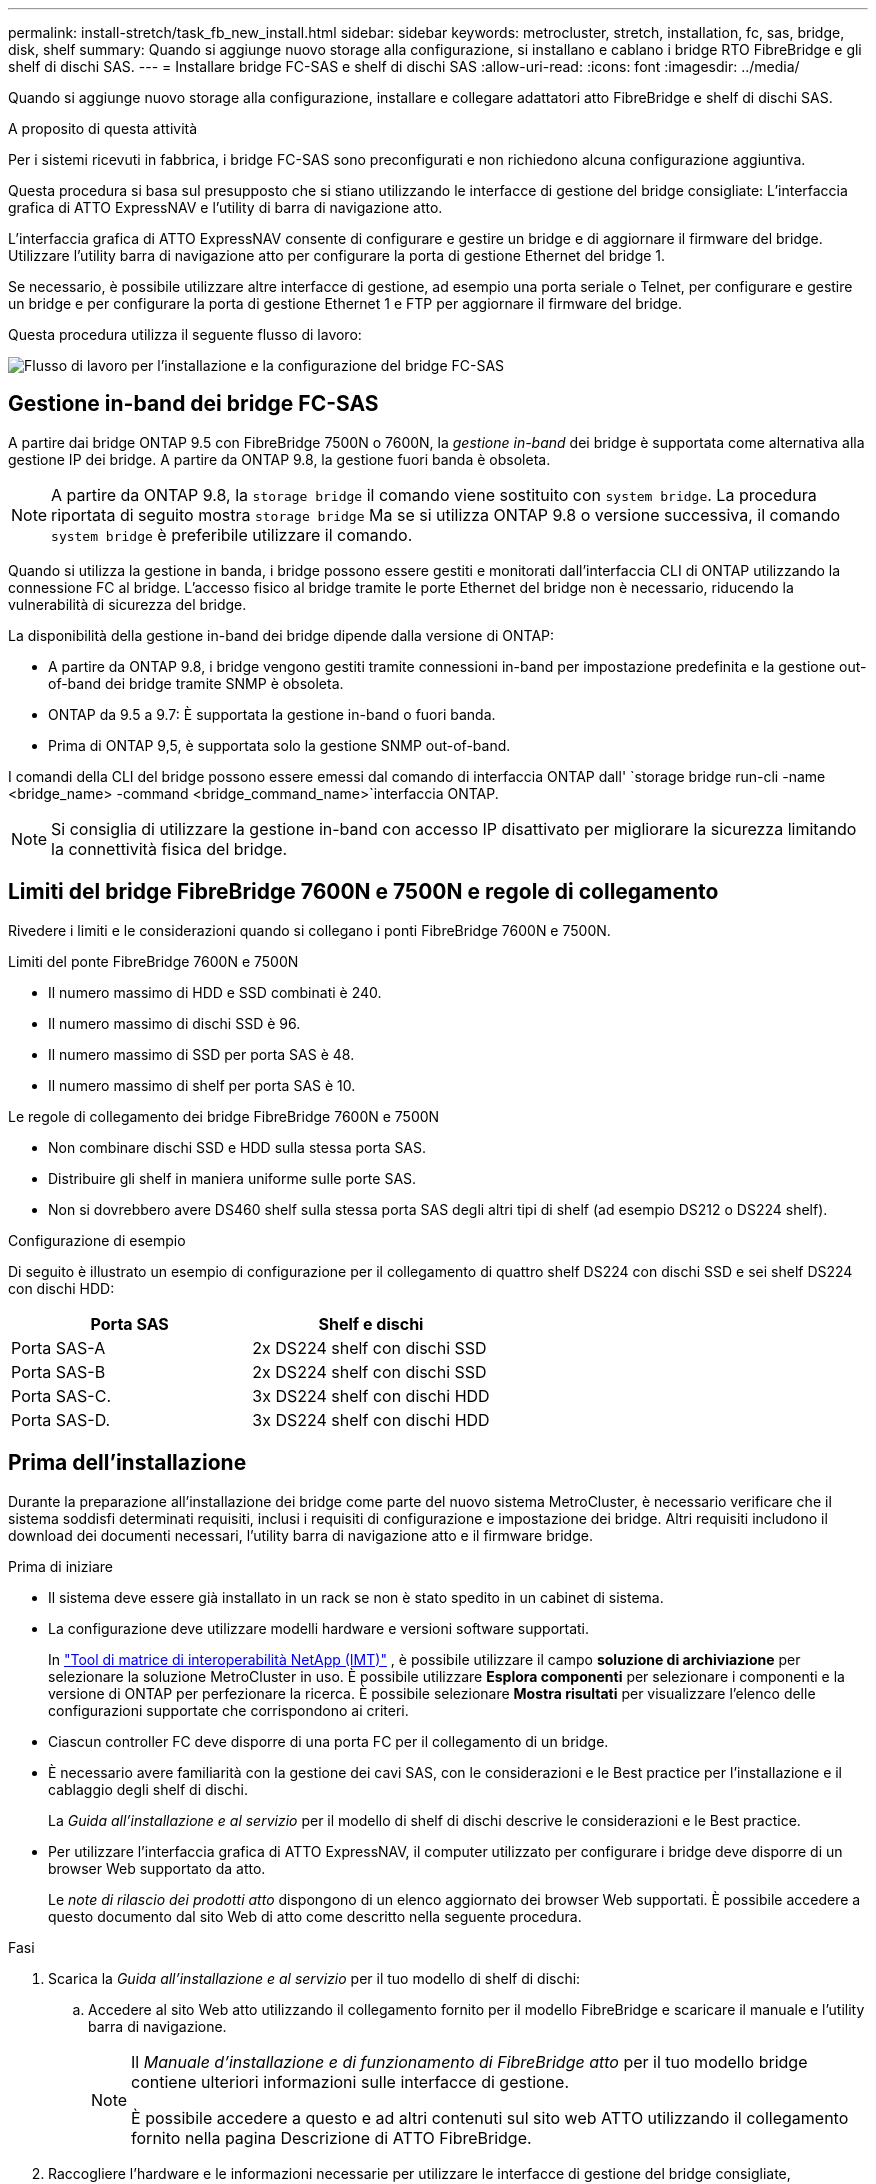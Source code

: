 ---
permalink: install-stretch/task_fb_new_install.html 
sidebar: sidebar 
keywords: metrocluster, stretch, installation, fc, sas, bridge, disk, shelf 
summary: Quando si aggiunge nuovo storage alla configurazione, si installano e cablano i bridge RTO FibreBridge e gli shelf di dischi SAS. 
---
= Installare bridge FC-SAS e shelf di dischi SAS
:allow-uri-read: 
:icons: font
:imagesdir: ../media/


[role="lead"]
Quando si aggiunge nuovo storage alla configurazione, installare e collegare adattatori atto FibreBridge e shelf di dischi SAS.

.A proposito di questa attività
Per i sistemi ricevuti in fabbrica, i bridge FC-SAS sono preconfigurati e non richiedono alcuna configurazione aggiuntiva.

Questa procedura si basa sul presupposto che si stiano utilizzando le interfacce di gestione del bridge consigliate: L'interfaccia grafica di ATTO ExpressNAV e l'utility di barra di navigazione atto.

L'interfaccia grafica di ATTO ExpressNAV consente di configurare e gestire un bridge e di aggiornare il firmware del bridge. Utilizzare l'utility barra di navigazione atto per configurare la porta di gestione Ethernet del bridge 1.

Se necessario, è possibile utilizzare altre interfacce di gestione, ad esempio una porta seriale o Telnet, per configurare e gestire un bridge e per configurare la porta di gestione Ethernet 1 e FTP per aggiornare il firmware del bridge.

Questa procedura utilizza il seguente flusso di lavoro:

image::../media/workflow_bridge_installation_and_configuration.gif[Flusso di lavoro per l'installazione e la configurazione del bridge FC-SAS]



== Gestione in-band dei bridge FC-SAS

A partire dai bridge ONTAP 9.5 con FibreBridge 7500N o 7600N, la _gestione in-band_ dei bridge è supportata come alternativa alla gestione IP dei bridge. A partire da ONTAP 9.8, la gestione fuori banda è obsoleta.


NOTE: A partire da ONTAP 9.8, la `storage bridge` il comando viene sostituito con `system bridge`. La procedura riportata di seguito mostra `storage bridge` Ma se si utilizza ONTAP 9.8 o versione successiva, il comando `system bridge` è preferibile utilizzare il comando.

Quando si utilizza la gestione in banda, i bridge possono essere gestiti e monitorati dall'interfaccia CLI di ONTAP utilizzando la connessione FC al bridge. L'accesso fisico al bridge tramite le porte Ethernet del bridge non è necessario, riducendo la vulnerabilità di sicurezza del bridge.

La disponibilità della gestione in-band dei bridge dipende dalla versione di ONTAP:

* A partire da ONTAP 9.8, i bridge vengono gestiti tramite connessioni in-band per impostazione predefinita e la gestione out-of-band dei bridge tramite SNMP è obsoleta.
* ONTAP da 9.5 a 9.7: È supportata la gestione in-band o fuori banda.
* Prima di ONTAP 9,5, è supportata solo la gestione SNMP out-of-band.


I comandi della CLI del bridge possono essere emessi dal comando di interfaccia ONTAP dall' `storage bridge run-cli -name <bridge_name> -command <bridge_command_name>`interfaccia ONTAP.


NOTE: Si consiglia di utilizzare la gestione in-band con accesso IP disattivato per migliorare la sicurezza limitando la connettività fisica del bridge.



== Limiti del bridge FibreBridge 7600N e 7500N e regole di collegamento

Rivedere i limiti e le considerazioni quando si collegano i ponti FibreBridge 7600N e 7500N.

.Limiti del ponte FibreBridge 7600N e 7500N
* Il numero massimo di HDD e SSD combinati è 240.
* Il numero massimo di dischi SSD è 96.
* Il numero massimo di SSD per porta SAS è 48.
* Il numero massimo di shelf per porta SAS è 10.


.Le regole di collegamento dei bridge FibreBridge 7600N e 7500N
* Non combinare dischi SSD e HDD sulla stessa porta SAS.
* Distribuire gli shelf in maniera uniforme sulle porte SAS.
* Non si dovrebbero avere DS460 shelf sulla stessa porta SAS degli altri tipi di shelf (ad esempio DS212 o DS224 shelf).


.Configurazione di esempio
Di seguito è illustrato un esempio di configurazione per il collegamento di quattro shelf DS224 con dischi SSD e sei shelf DS224 con dischi HDD:

[cols="2*"]
|===
| Porta SAS | Shelf e dischi 


| Porta SAS-A | 2x DS224 shelf con dischi SSD 


| Porta SAS-B | 2x DS224 shelf con dischi SSD 


| Porta SAS-C. | 3x DS224 shelf con dischi HDD 


| Porta SAS-D. | 3x DS224 shelf con dischi HDD 
|===


== Prima dell'installazione

Durante la preparazione all'installazione dei bridge come parte del nuovo sistema MetroCluster, è necessario verificare che il sistema soddisfi determinati requisiti, inclusi i requisiti di configurazione e impostazione dei bridge. Altri requisiti includono il download dei documenti necessari, l'utility barra di navigazione atto e il firmware bridge.

.Prima di iniziare
* Il sistema deve essere già installato in un rack se non è stato spedito in un cabinet di sistema.
* La configurazione deve utilizzare modelli hardware e versioni software supportati.
+
In https://mysupport.netapp.com/matrix["Tool di matrice di interoperabilità NetApp (IMT)"] , è possibile utilizzare il campo *soluzione di archiviazione* per selezionare la soluzione MetroCluster in uso. È possibile utilizzare *Esplora componenti* per selezionare i componenti e la versione di ONTAP per perfezionare la ricerca. È possibile selezionare *Mostra risultati* per visualizzare l'elenco delle configurazioni supportate che corrispondono ai criteri.

* Ciascun controller FC deve disporre di una porta FC per il collegamento di un bridge.
* È necessario avere familiarità con la gestione dei cavi SAS, con le considerazioni e le Best practice per l'installazione e il cablaggio degli shelf di dischi.
+
La _Guida all'installazione e al servizio_ per il modello di shelf di dischi descrive le considerazioni e le Best practice.

* Per utilizzare l'interfaccia grafica di ATTO ExpressNAV, il computer utilizzato per configurare i bridge deve disporre di un browser Web supportato da atto.
+
Le _note di rilascio dei prodotti atto_ dispongono di un elenco aggiornato dei browser Web supportati. È possibile accedere a questo documento dal sito Web di atto come descritto nella seguente procedura.



.Fasi
. Scarica la _Guida all'installazione e al servizio_ per il tuo modello di shelf di dischi:
+
.. Accedere al sito Web atto utilizzando il collegamento fornito per il modello FibreBridge e scaricare il manuale e l'utility barra di navigazione.
+
[NOTE]
====
Il _Manuale d'installazione e di funzionamento di FibreBridge atto_ per il tuo modello bridge contiene ulteriori informazioni sulle interfacce di gestione.

È possibile accedere a questo e ad altri contenuti sul sito web ATTO utilizzando il collegamento fornito nella pagina Descrizione di ATTO FibreBridge.

====


. Raccogliere l'hardware e le informazioni necessarie per utilizzare le interfacce di gestione del bridge consigliate, l'interfaccia grafica di ATTO ExpressNAV e l'utility di navigazione atto:
+
.. Determinare un nome utente e una password non predefiniti (per l'accesso ai bridge).
+
Modificare il nome utente e la password predefiniti.

.. Per la configurazione della gestione IP dei bridge, è necessario il cavo Ethernet schermato fornito con i bridge (che collega la porta di gestione Ethernet del bridge 1 alla rete).
.. Se si configura per la gestione IP dei bridge, è necessario disporre di un indirizzo IP, di una subnet mask e di informazioni sul gateway per la porta di gestione Ethernet 1 su ciascun bridge.
.. Disattivare i client VPN sul computer in uso per la configurazione.
+
I client VPN attivi causano un errore nella ricerca di bridge nella barra di navigazione.







== Installare il bridge FC-to-SAS e gli shelf SAS

Dopo aver effettuato la verifica che il sistema soddisfi tutti i requisiti di "`preparazione dell'installazione`", è possibile installare il nuovo sistema.

.A proposito di questa attività
* La configurazione del disco e dello shelf in entrambi i siti deve essere identica.
+
Se si utilizza un aggregato non mirrorato, la configurazione di disco e shelf in ogni sito potrebbe essere diversa.

+

NOTE: Tutti i dischi del gruppo di disaster recovery devono utilizzare lo stesso tipo di connessione ed essere visibili a tutti i nodi del gruppo di disaster recovery, indipendentemente dai dischi utilizzati per l'aggregato mirrorato o non mirrorato.

* I requisiti di connettività del sistema per le distanze massime per shelf di dischi, controller FC e dispositivi a nastro di backup che utilizzano cavi in fibra ottica multimodale da 50 micron si applicano anche ai bridge FibreBridge.
+
https://hwu.netapp.com["NetApp Hardware Universe"^]



[NOTE]
====
L'ACP in-band è supportato senza cavi aggiuntivi nei seguenti shelf e bridge FibreBridge 7500N o 7600N:

* IOM12 (DS460C) dietro un bridge 7500N o 7600N con ONTAP 9.2 e versioni successive
* IOM12 (DS212C e DS224C) con un bridge 7500N o 7600N con ONTAP 9.1 e versioni successive


====

NOTE: Gli shelf SAS nelle configurazioni MetroCluster non supportano il cablaggio ACP.



=== Abilitare l'accesso alla porta IP sul bridge FibreBridge 7600N, se necessario

Se si utilizza una versione di ONTAP precedente alla 9.5 o si intende utilizzare un accesso out-of-band al bridge FibreBridge 7600N utilizzando telnet o altri protocolli e servizi di porta IP (FTP, ExpressNAV, ICMP o barra di navigazione), è possibile attivare i servizi di accesso tramite la porta della console.

.A proposito di questa attività
A differenza dei bridge atto FibreBridge 7500N, il bridge FibreBridge 7600N viene fornito con tutti i protocolli e i servizi delle porte IP disattivati.

A partire da ONTAP 9.5, è supportata la _gestione in-band_ dei bridge. Ciò significa che i bridge possono essere configurati e monitorati dall'interfaccia CLI ONTAP tramite la connessione FC al bridge. Non è richiesto l'accesso fisico al bridge tramite le porte Ethernet del bridge e non sono necessarie le interfacce utente del bridge.

A partire da ONTAP 9.8, la _gestione in-band_ dei bridge è supportata per impostazione predefinita e la gestione SNMP out-of-band è obsoleta.

Questa attività è necessaria se si utilizza *non* la gestione in-band per gestire i bridge. In questo caso, è necessario configurare il bridge tramite la porta di gestione Ethernet.

.Fasi
. Accedere all'interfaccia della console bridge collegando un cavo seriale alla porta seriale sul bridge FibreBridge 7600N.
. Utilizzando la console, attivare i servizi di accesso, quindi salvare la configurazione:
+
`set closeport none`

+
`saveconfiguration`

+
Il `set closeport none` il comando attiva tutti i servizi di accesso sul bridge.

. Disattivare un servizio, se lo si desidera, emettendo `set closeport` e ripetere il comando secondo necessità fino a quando tutti i servizi desiderati non vengono disattivati:
+
--
`set closeport _service_`

Il `set closeport` il comando disattiva un singolo servizio alla volta.

Il parametro `_service_` è possibile specificare una delle seguenti opzioni:

** navigazione veloce
** ftp
** icmp
** barra di navigazione
** snmp
** telnet


È possibile verificare se un protocollo specifico è attivato o disattivato utilizzando `get closeport` comando.

--
. Se si attiva SNMP, è necessario immettere anche il seguente comando:
+
`set SNMP enabled`

+
SNMP è l'unico protocollo che richiede un comando di abilitazione separato.

. Salvare la configurazione:
+
`saveconfiguration`





=== Configurare bridge FC-to-SAS

Prima di collegare il modello di bridge FC-SAS, è necessario configurare le impostazioni nel software FibreBridge.

.Prima di iniziare
Devi decidere se utilizzare la gestione in-band dei bridge.


NOTE: A partire da ONTAP 9.8, la `storage bridge` il comando viene sostituito con `system bridge`. La procedura riportata di seguito mostra `storage bridge` Ma se si utilizza ONTAP 9.8 o versione successiva, il comando `system bridge` è preferibile utilizzare il comando.

.A proposito di questa attività
Se si utilizza la gestione in-band del bridge piuttosto che la gestione IP, è possibile saltare i passaggi per la configurazione della porta Ethernet e delle impostazioni IP, come indicato nei relativi passaggi.

.Fasi
. Configurare la porta della console seriale su ATTO FibreBridge impostando la velocità della porta su 115000 baud:
+
[listing]
----
get serialportbaudrate
SerialPortBaudRate = 115200

Ready.

set serialportbaudrate 115200

Ready. *
saveconfiguration
Restart is necessary....
Do you wish to restart (y/n) ? y
----
. Se si esegue la configurazione per la gestione in banda, collegare un cavo dalla porta seriale RS-232 di FibreBridge alla porta seriale (COM) di un personal computer.
+
La connessione seriale viene utilizzata per la configurazione iniziale, quindi la gestione in-band tramite ONTAP e le porte FC possono essere utilizzate per monitorare e gestire il bridge.

. Se si esegue la configurazione per la gestione IP, collegare la porta Ethernet 1 di gestione di ciascun bridge alla rete utilizzando un cavo Ethernet.
+
Nei sistemi che eseguono ONTAP 9.5 o versioni successive, è possibile utilizzare la gestione in-band per accedere al bridge tramite le porte FC anziché la porta Ethernet. A partire da ONTAP 9.8, è supportata solo la gestione in-band e la gestione SNMP è obsoleta.

+
La porta di gestione Ethernet 1 consente di scaricare rapidamente il firmware del bridge (utilizzando le interfacce di gestione ATTO ExpressNAV o FTP) e di recuperare i file principali ed estrarre i log.

. Se si esegue la configurazione per la gestione IP, configurare la porta di gestione Ethernet 1 per ciascun bridge seguendo la procedura descritta nella sezione 2.0 del _ATTO FibreBridge Installation and Operation Manual_ per il modello di bridge in uso.
+
Nei sistemi che eseguono ONTAP 9.5 o versioni successive, è possibile utilizzare la gestione in-band per accedere al bridge tramite le porte FC anziché la porta Ethernet. A partire da ONTAP 9.8, è supportata solo la gestione in-band e la gestione SNMP è obsoleta.

+
Quando si esegue la barra di navigazione per configurare una porta di gestione Ethernet, viene configurata solo la porta di gestione Ethernet collegata tramite il cavo Ethernet. Ad esempio, se si desidera configurare anche la porta di gestione Ethernet 2, è necessario collegare il cavo Ethernet alla porta 2 ed eseguire la barra di navigazione.

. Configurare il bridge.
+
Annotare il nome utente e la password designati.

+

NOTE: Non configurare la sincronizzazione dell'ora su ATTO FibreBridge 7600N o 7500N. La sincronizzazione temporale per ATTO FibreBridge 7600N o 7500N viene impostata sul tempo del cluster dopo il rilevamento del bridge da parte di ONTAP. Viene inoltre sincronizzato periodicamente una volta al giorno. Il fuso orario utilizzato è GMT e non è modificabile.

+
.. Se si esegue la configurazione per la gestione IP, configurare le impostazioni IP del bridge.
+
Nei sistemi che eseguono ONTAP 9.5 o versioni successive, è possibile utilizzare la gestione in-band per accedere al bridge tramite le porte FC anziché la porta Ethernet. A partire da ONTAP 9.8, è supportata solo la gestione in-band e la gestione SNMP è obsoleta.

+
Per impostare l'indirizzo IP senza l'utilità barra di navigazione, è necessario disporre di una connessione seriale a FibreBridge.

+
Se si utilizza l'interfaccia CLI, è necessario eseguire i seguenti comandi:

+
`set ipaddress mp1 ip-address`

+
`set ipsubnetmask mp1 subnet-mask`

+
`set ipgateway mp1 x.x.x.x`

+
`set ipdhcp mp1 disabled`

+
`set ethernetspeed mp1 1000`

.. Configurare il nome del bridge.
+
--
I bridge devono avere un nome univoco all'interno della configurazione MetroCluster.

Esempi di nomi di bridge per un gruppo di stack su ciascun sito:

*** bridge_A_1a
*** bridge_A_1b
*** bridge_B_1a
*** bridge_B_1b


Se si utilizza la CLI, è necessario eseguire il seguente comando:

`set bridgename <bridge_name>`

--
.. Se si esegue ONTAP 9.4 o versioni precedenti, attivare SNMP sul bridge:
+
`set SNMP enabled`

+
Nei sistemi che eseguono ONTAP 9.5 o versioni successive, è possibile utilizzare la gestione in-band per accedere al bridge tramite le porte FC anziché la porta Ethernet. A partire da ONTAP 9.8, è supportata solo la gestione in-band e la gestione SNMP è obsoleta.



. Configurare le porte FC del bridge.
+
.. Configurare la velocità/velocità dei dati delle porte FC del bridge.
+
--
La velocità di trasferimento dati FC supportata dipende dal modello di bridge in uso.

*** Il bridge FibreBridge 7600N supporta fino a 32, 16 o 8 Gbps.
*** Il bridge FibreBridge 7500N supporta fino a 16, 8 o 4 Gbps.



NOTE: La velocità FCDataRate selezionata è limitata alla velocità massima supportata sia dal bridge che dalla porta FC del modulo controller a cui si connette la porta bridge. Le distanze di cablaggio non devono superare i limiti degli SFP e di altri hardware.

Se si utilizza la CLI, è necessario eseguire il seguente comando:

`set FCDataRate <port-number> <port-speed>`

--
.. Se si sta configurando un bridge FibreBridge 7500N, configurare la modalità di connessione utilizzata dalla porta su "ptp".
+

NOTE: L'impostazione FCConnMode non è richiesta quando si configura un bridge FibreBridge 7600N.

+
Se si utilizza la CLI, è necessario eseguire il seguente comando:

+
`set FCConnMode <port-number> ptp`

.. Se si sta configurando un bridge FibreBridge 7600N o 7500N, è necessario configurare o disattivare la porta FC2.
+
*** Se si utilizza la seconda porta, è necessario ripetere i passaggi precedenti per la porta FC2.
*** Se non si utilizza la seconda porta, è necessario disattivarla:
+
`FCPortDisable <port-number>`

+
L'esempio seguente mostra la disattivazione della porta FC 2:

+
[listing]
----
FCPortDisable 2

Fibre Channel Port 2 has been disabled.

----


.. Se si sta configurando un bridge FibreBridge 7600N o 7500N, disattivare le porte SAS inutilizzate:
+
--
`SASPortDisable _sas-port_`


NOTE: Le porte SAS Da A a D sono attivate per impostazione predefinita. È necessario disattivare le porte SAS non utilizzate.

Se si utilizza solo la porta SAS A, è necessario disattivare le porte SAS B, C e D. Nell'esempio seguente viene illustrata la disattivazione della porta SAS B. Analogamente, è necessario disattivare le porte SAS C e D:

[listing]
----
SASPortDisable b

SAS Port B has been disabled.
----
--


. Accesso sicuro al bridge e salvataggio della configurazione del bridge. Scegliere un'opzione tra quelle riportate di seguito, a seconda della versione di ONTAP in esecuzione nel sistema.
+
[cols="1,3"]
|===


| Versione di ONTAP | Fasi 


 a| 
*ONTAP 9.5 o versione successiva*
 a| 
.. Visualizzare lo stato dei bridge:
+
`storage bridge show`

+
L'output mostra quale bridge non è protetto.

.. Fissare il bridge:
+
`securebridge`





 a| 
*ONTAP 9.4 o versione precedente*
 a| 
.. Visualizzare lo stato dei bridge:
+
`storage bridge show`

+
L'output mostra quale bridge non è protetto.

.. Controllare lo stato delle porte del bridge non protetto:
+
`info`

+
L'output mostra lo stato delle porte Ethernet MP1 e MP2.

.. Se la porta Ethernet MP1 è abilitata, eseguire:
+
`set EthernetPort mp1 disabled`

+
Se è attivata anche la porta Ethernet MP2, ripetere il passaggio precedente per la porta MP2.

.. Salvare la configurazione del bridge.
+
È necessario eseguire i seguenti comandi:

+
`SaveConfiguration`

+
`FirmwareRestart`

+
Viene richiesto di riavviare il bridge.



|===
. Dopo aver completato la configurazione MetroCluster, utilizzare `flashimages` Comando per verificare la versione del firmware FibreBridge in uso e, se i bridge non utilizzano la versione più recente supportata, aggiornare il firmware su tutti i bridge nella configurazione.
+
link:../maintain/index.html["Gestire i componenti di MetroCluster"]





=== Collegare un ponte FibreBridge 7600N o 7500N con shelf di dischi utilizzando IOM12 moduli

Dopo aver configurato il bridge, è possibile iniziare a cablare il nuovo sistema.

.A proposito di questa attività
Per gli shelf di dischi, inserire un connettore per cavo SAS con la linguetta rivolta verso il basso (nella parte inferiore del connettore).

.Fasi
. Collegamento a margherita degli shelf di dischi in ogni stack:
+
.. A partire dal primo shelf logico dello stack, collegare IOM A Una porta 3 al to IOM A Una porta 1 sullo shelf successivo, fino a quando ciascun IOM A nello stack è connesso.
.. Ripetere il passaggio precedente per IOM B.
.. Ripetere i passaggi precedenti per ogni stack.


+
La _Guida all'installazione e al servizio_ per il modello di shelf di dischi fornisce informazioni dettagliate sugli shelf di dischi con concatenamento a margherita.

. Accendere gli shelf di dischi, quindi impostare gli ID dello shelf.
+
** È necessario spegnere e riaccendere ogni shelf di dischi.
** Gli shelf ID devono essere univoci per ogni shelf di dischi SAS all'interno di ciascun gruppo di DR MetroCluster (inclusi entrambi i siti).


. Collegare gli shelf di dischi ai bridge FibreBridge.
+
.. Per il primo stack di shelf di dischi, collegare il cavo IOM A del primo shelf alla porta SAS A su FibreBridge A e il cavo IOM B dell'ultimo shelf alla porta SAS A su FibreBridge B.
.. Per ulteriori stack di shelf, ripetere il passaggio precedente utilizzando la successiva porta SAS disponibile sui bridge FibreBridge, utilizzando la porta B per il secondo stack, la porta C per il terzo stack e la porta D per il quarto stack.
.. Durante il cablaggio, collegare gli stack basati sui moduli IOM12 allo stesso bridge, a condizione che siano collegati a porte SAS separate.
+
--

NOTE: Ogni stack può utilizzare diversi modelli di IOM, ma tutti gli shelf di dischi all'interno di uno stack devono utilizzare lo stesso modello.

La figura seguente mostra gli shelf di dischi collegati a una coppia di bridge FibreBridge 7600N o 7500N:

image::../media/mcc_cabling_bridge_and_sas3_stack_with_7500n_and_multiple_stacks.gif[Configurazione FibreBridge del cablaggio MetroCluster con più stack SAS3]

--






=== Verificare la connettività del bridge e collegare i bridge FC-to-SAS alle porte FC del controller

Collegare i bridge alle porte FC del controller in una configurazione MetroCluster collegata tramite bridge a due nodi.

.Fasi
. [[step1-verify-Detect]]verificare che ciascun bridge sia in grado di rilevare tutte le unità disco e gli shelf di dischi a cui è collegato il bridge:
+
`sastargets`

+
Il `sastargets` l'output del comando mostra i dispositivi (dischi e shelf di dischi) collegati al bridge. Le linee di output sono numerate in sequenza in modo da poter contare rapidamente i dispositivi.

+
Il seguente output indica che sono collegati 10 dischi:

+
[listing]
----
Tgt VendorID ProductID        Type        SerialNumber
  0 NETAPP   X410_S15K6288A15 DISK        3QP1CLE300009940UHJV
  1 NETAPP   X410_S15K6288A15 DISK        3QP1ELF600009940V1BV
  2 NETAPP   X410_S15K6288A15 DISK        3QP1G3EW00009940U2M0
  3 NETAPP   X410_S15K6288A15 DISK        3QP1EWMP00009940U1X5
  4 NETAPP   X410_S15K6288A15 DISK        3QP1FZLE00009940G8YU
  5 NETAPP   X410_S15K6288A15 DISK        3QP1FZLF00009940TZKZ
  6 NETAPP   X410_S15K6288A15 DISK        3QP1CEB400009939MGXL
  7 NETAPP   X410_S15K6288A15 DISK        3QP1G7A900009939FNTT
  8 NETAPP   X410_S15K6288A15 DISK        3QP1FY0T00009940G8PA
  9 NETAPP   X410_S15K6288A15 DISK        3QP1FXW600009940VERQ
----
. Verificare che l'output del comando indichi che il bridge è collegato ai dischi e agli shelf di dischi corretti nello stack.
+
[cols="30,70"]
|===


| Se l'output è... | Quindi... 


 a| 
Esatto
 a| 
Ripetere <<step1-verify-detect,Fase 1>> per ogni bridge rimanente.



 a| 
Non corretto
 a| 
.. Verificare l'eventuale presenza di cavi SAS allentati o correggere il cablaggio SAS riinserendo gli shelf di dischi nei bridge.
+
<<Collegare un ponte FibreBridge 7600N o 7500N con shelf di dischi utilizzando IOM12 moduli>>

.. Ripetere <<step1-verify-detect,Fase 1>> per ogni bridge rimanente.


|===
. [[step3-cable-each-bridge]]collegare ciascun bridge alle porte FC del controller:
+
.. Collegare la porta FC 1 del bridge a una porta FC del controller in cluster_A.
.. Collegare la porta FC 2 del bridge a una porta FC del controller in cluster_B.
+
*** Se il controller è configurato con un adattatore FC a quattro porte, assicurarsi che i bridge di entrambe le estremità dello stack di storage non siano connessi a due porte FC sullo stesso ASIC. Ad esempio:
+
**** La porta a e la porta b condividono lo stesso ASIC.
**** La porta c e la porta d condividono lo stesso ASIC.
+
In questo esempio, collegare FC_bridge_A_1 alla porta a e FC_bridge_A2 alla porta c.



*** Se il controller è configurato con più di un adattatore FC, non collegare i bridge alle estremità dello stack di storage allo stesso adattatore.
+
In questo scenario, è necessario collegare FC_bridge_A_1 a una porta FC integrata e collegare FC_bridge_A_2 a una porta FC di un adattatore in uno slot di espansione.

+
image:../media/cluster_peering_network.png["Immagine di una rete di peering dei cluster"]





. Ripetere <<step3-cable-each-bridge,Fase 3>> sugli altri ponti fino a quando tutti i ponti sono stati cablati.




== Proteggere o non proteggere il bridge FibreBridge

Per disattivare facilmente i protocolli Ethernet potenzialmente non sicuri su un bridge, a partire da ONTAP 9.5 è possibile proteggere il bridge. In questo modo vengono disattivate le porte Ethernet del bridge. È anche possibile riabilitare l'accesso Ethernet.

.A proposito di questa attività
* La protezione del bridge disattiva il protocollo telnet e altri protocolli e servizi delle porte IP (FTP, ExpressNAV, ICMP o barra di navigazione) sul bridge.
* Questa procedura utilizza la gestione out-of-band utilizzando il prompt ONTAP, disponibile a partire da ONTAP 9.5.
+
Se non si utilizza la gestione fuori banda, è possibile eseguire i comandi dalla CLI del bridge.

* Il `unsecurebridge` Il comando può essere utilizzato per riattivare le porte Ethernet.
* In ONTAP 9.7 e versioni precedenti, con l'esecuzione di `securebridge` Il comando sul FibreBridge atto potrebbe non aggiornare correttamente lo stato del bridge sul cluster partner. In tal caso, eseguire `securebridge` dal cluster partner.



NOTE: A partire da ONTAP 9.8, la `storage bridge` il comando viene sostituito con `system bridge`. La procedura riportata di seguito mostra `storage bridge` Ma se si utilizza ONTAP 9.8 o versione successiva, il comando `system bridge` è preferibile utilizzare il comando.

.Fasi
. Dal prompt ONTAP del cluster contenente il bridge, proteggere o non proteggere il bridge.
+
** Il seguente comando protegge Bridge_A_1:
+
`cluster_A> storage bridge run-cli -bridge bridge_A_1 -command securebridge`

** Il seguente comando sprotegge Bridge_A_1:
+
`cluster_A> storage bridge run-cli -bridge bridge_A_1 -command unsecurebridge`



. Dal prompt ONTAP del cluster contenente il bridge, salvare la configurazione del bridge:
+
`storage bridge run-cli -bridge <bridge-name> -command saveconfiguration`

+
Il seguente comando protegge Bridge_A_1:

+
`cluster_A> storage bridge run-cli -bridge bridge_A_1 -command saveconfiguration`

. Dal prompt ONTAP del cluster che contiene il bridge, riavviare il firmware del bridge:
+
`storage bridge run-cli -bridge <bridge-name> -command firmwarerestart`

+
Il seguente comando protegge Bridge_A_1:

+
`cluster_A> storage bridge run-cli -bridge bridge_A_1 -command firmwarerestart`


